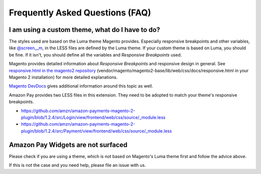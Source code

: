 Frequently Asked Questions (FAQ)
================================

I am using a custom theme, what do I have to do?
------------------------------------------------

The styles used are based on the Luma theme Magento provides. Especially responsive breakpoints and other variables, like `@screen__m`_, in the LESS files are defined by the Luma theme.
If your custom theme is based on Luma, you should be fine. If it isn't, you should define all the variables and `Responsive Breakpoints` used.

Magento provides detailed information about `Responsive Breakpoints` and responsive design in general. See `responsive.html in the magento2 repository`_ (vendor/magento/magento2-base/lib/web/css/docs/responsive.html in your Magento 2 installation) for more detailed explanations.

`Magento DevDocs`_ gives additional information around this topic as well.

Amazon Pay provides two LESS files in this extension. They need to be adopted to match your theme's responsive breakpoints.

* https://github.com/amzn/amazon-payments-magento-2-plugin/blob/1.2.4/src/Login/view/frontend/web/css/source/_module.less
* https://github.com/amzn/amazon-payments-magento-2-plugin/blob/1.2.4/src/Payment/view/frontend/web/css/source/_module.less


.. _`@screen__m` : https://github.com/amzn/amazon-payments-magento-2-plugin/blob/1.2.4/src/Payment/view/frontend/web/css/source/_module.less#L71
.. _`responsive.html in the magento2 repository` : https://github.com/magento/magento2/blob/2.2/lib/web/css/docs/responsive.html
.. _`Magento DevDocs` : http://devdocs.magento.com/guides/v2.2/frontend-dev-guide/responsive-web-design/rwd_overview.html


Amazon Pay Widgets are not surfaced
-----------------------------------
Please check if you are using a theme, which is not based on Magento's Luma theme first and follow the advice above.

If this is not the case and you need help, please file an issue with us.
